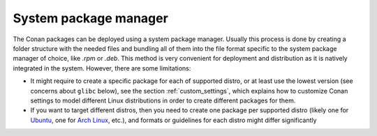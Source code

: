 System package manager
______________________

The Conan packages can be deployed using a system package manager. Usually this process is done by creating a folder structure with the
needed files and bundling all of them into the file format specific to the system package manager of choice, like *.rpm* or *.deb*. This
method is very convenient for deployment and distribution as it is natively integrated in the system. However, there are some limitations:

- It might require to create a specific package for each of supported distro, or at least use the lowest version (see concerns about
  ``glibc`` below), see the section :ref:`custom_settings`, which explains how to customize Conan settings to model different Linux
  distributions in order to create different packages for them.

- If you want to target different distros, then you need to create one package per supported distro (likely one for
  `Ubuntu <https://ubuntu.com/>`_, one for `Arch Linux <https://www.archlinux.org/>`_, etc.), and formats or guidelines for each distro might differ significantly
